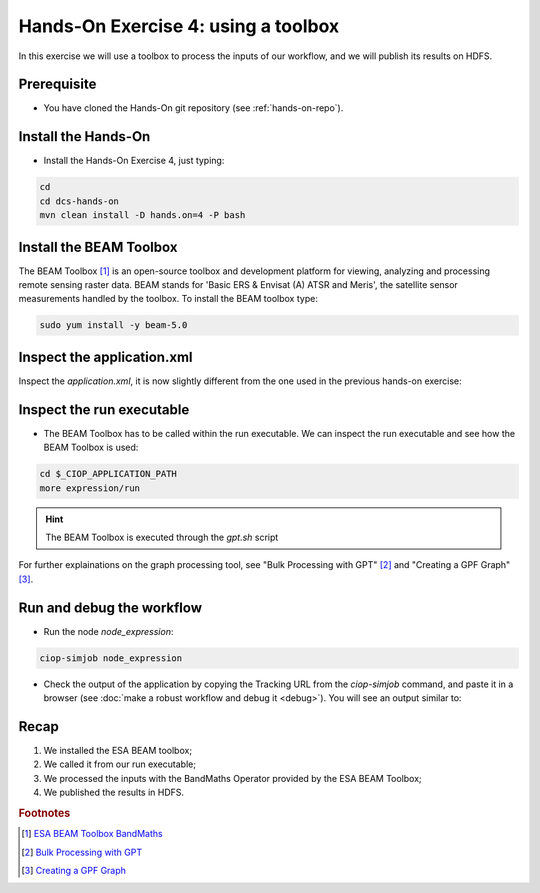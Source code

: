 .. _toolbox:

Hands-On Exercise 4: using a toolbox
#####################################

In this exercise we will use a toolbox to process the inputs of our workflow, and we will publish its results on HDFS.   

Prerequisite
=============

* You have cloned the Hands-On git repository (see :ref:`hands-on-repo`).

Install the Hands-On
====================

* Install the Hands-On Exercise 4, just typing:

.. code-block:: console

  cd
  cd dcs-hands-on
  mvn clean install -D hands.on=4 -P bash

Install the BEAM Toolbox
========================

The BEAM Toolbox [#f1]_ is an open-source toolbox and development platform for viewing, analyzing and processing remote sensing raster data. 
BEAM stands for 'Basic ERS & Envisat (A) ATSR and Meris', the satellite sensor measurements handled by the toolbox.
To install the BEAM toolbox type:

.. code-block:: console

  sudo yum install -y beam-5.0

Inspect the application.xml
===========================

Inspect the *application.xml*, it is now slightly different from the one used in the previous hands-on exercise:

.. container:: context-application-descriptor-file

  .. literalinclude:: src/dcs-hands-on/src/main/app-resources/hands-on-4/application.xml
       :language: xml
       :tab-width: 2

Inspect the run executable
===========================

* The BEAM Toolbox has to be called within the run executable. We can inspect the run executable and see how the BEAM Toolbox is used: 

.. code-block:: console

  cd $_CIOP_APPLICATION_PATH
  more expression/run

.. HINT::
  The BEAM Toolbox is executed through the *gpt.sh* script

For further explainations on the graph processing tool, see "Bulk Processing with GPT" [#f2]_ and "Creating a GPF Graph" [#f3]_.

Run and debug the workflow
==========================

* Run the node *node_expression*:

.. code-block:: console

  ciop-simjob node_expression

* Check the output of the application by copying the Tracking URL from the *ciop-simjob* command, and paste it in a browser (see :doc:`make a robust workflow and debug it <debug>`). You will see an output similar to:

.. figure:: includes/toolbox/gui1.png
     :scale: 70 %
     :alt: Attempts output

Recap
=====

#. We installed the ESA BEAM toolbox;
#. We called it from our run executable;
#. We processed the inputs with the BandMaths Operator provided by the ESA BEAM Toolbox;
#. We published the results in HDFS.

.. rubric:: Footnotes

.. [#f1] `ESA BEAM Toolbox BandMaths <http://www.brockmann-consult.de/beam/doc/help/gpf/org_esa_beam_gpf_operators_standard_BandMathsOp.html>`_
.. [#f2] `Bulk Processing with GPT <http://www.brockmann-consult.de/beam-wiki/display/BEAM/Bulk+Processing+with+GPT>`_
.. [#f3] `Creating a GPF Graph <http://www.brockmann-consult.de/beam-wiki/display/BEAM/Creating+a+GPF+Graph>`_
